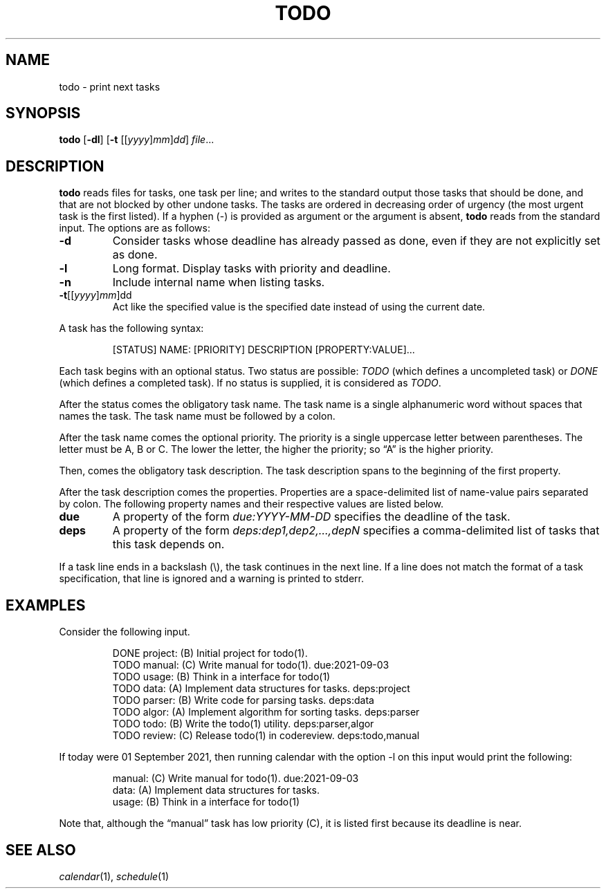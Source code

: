 .TH TODO 1
.SH NAME
todo \- print next tasks
.SH SYNOPSIS
.B todo
.RB [ \-dl ]
.RB [ \-t
.RI [[ yyyy ] mm ] dd ]
.IR file ...
.SH DESCRIPTION
.B todo
reads files for tasks, one task per line;
and writes to the standard output those tasks that should be done,
and that are not blocked by other undone tasks.
The tasks are ordered in decreasing order of urgency
(the most urgent task is the first listed).
If a hyphen (-) is provided as argument or the argument is absent,
.B todo
reads from the standard input.
The options are as follows:
.TP
.B \-d
Consider tasks whose deadline has already passed as done,
even if they are not explicitly set as done.
.TP
.B \-l
Long format.
Display tasks with priority and deadline.
.TP
.B \-n
Include internal name when listing tasks.
.TP
\fB-t\fR[[\fIyyyy\fR]\fImm\fR]dd
Act like the specified value is the specified date instead of using the current date.
.PP
A task has the following syntax:
.IP
.EX
[STATUS] NAME: [PRIORITY] DESCRIPTION [PROPERTY:VALUE]...
.EE
.PP
Each task begins with an optional status.
Two status are possible:
.I TODO
(which defines a uncompleted task)
or
.I DONE
(which defines a completed task).
If no status is supplied, it is considered as
.IR TODO .
.PP
After the status comes the obligatory task name.
The task name is a single alphanumeric word without spaces that names the task.
The task name must be followed by a colon.
.PP
After the task name comes the optional priority.
The priority is a single uppercase letter between parentheses.
The letter must be A, B or C.
The lower the letter, the higher the priority;
so \(lqA\(rq is the higher priority.
.PP
Then, comes the obligatory task description.
The task description spans to the beginning of the first property.
.PP
After the task description comes the properties.
Properties are a space-delimited list of name-value pairs separated by colon.
The following property names and their respective values are listed below.
.TP
.B due
A property of the form
.I due:YYYY-MM-DD
specifies the deadline of the task.
.TP
.B deps
A property of the form
.I deps:dep1,dep2,…,depN
specifies a comma-delimited list of tasks that this task depends on.
.PP
If a task line ends in a backslash (\e), the task continues in the next line.
If a line does not match the format of a task specification, that line is ignored
and a warning is printed to stderr.
.SH EXAMPLES
Consider the following input.
.IP
.EX
DONE project: (B) Initial project for todo(1).
TODO manual:  (C) Write manual for todo(1).              due:2021-09-03
TODO usage:   (B) Think in a interface for todo(1)
TODO data:    (A) Implement data structures for tasks.   deps:project
TODO parser:  (B) Write code for parsing tasks.          deps:data
TODO algor:   (A) Implement algorithm for sorting tasks. deps:parser
TODO todo:    (B) Write the todo(1) utility.             deps:parser,algor
TODO review:  (C) Release todo(1) in codereview.         deps:todo,manual
.EE
.PP
If today were 01 September 2021,
then running calendar with the option -l on this input would print the following:
.IP
.EX
manual:     (C) Write manual for todo(1). due:2021-09-03
data:       (A) Implement data structures for tasks.
usage:      (B) Think in a interface for todo(1)
.EE
.PP
Note that, although the \(lqmanual\(rq task has low priority (C),
it is listed first because its deadline is near.
.SH SEE ALSO
.IR calendar (1),
.IR schedule (1)
